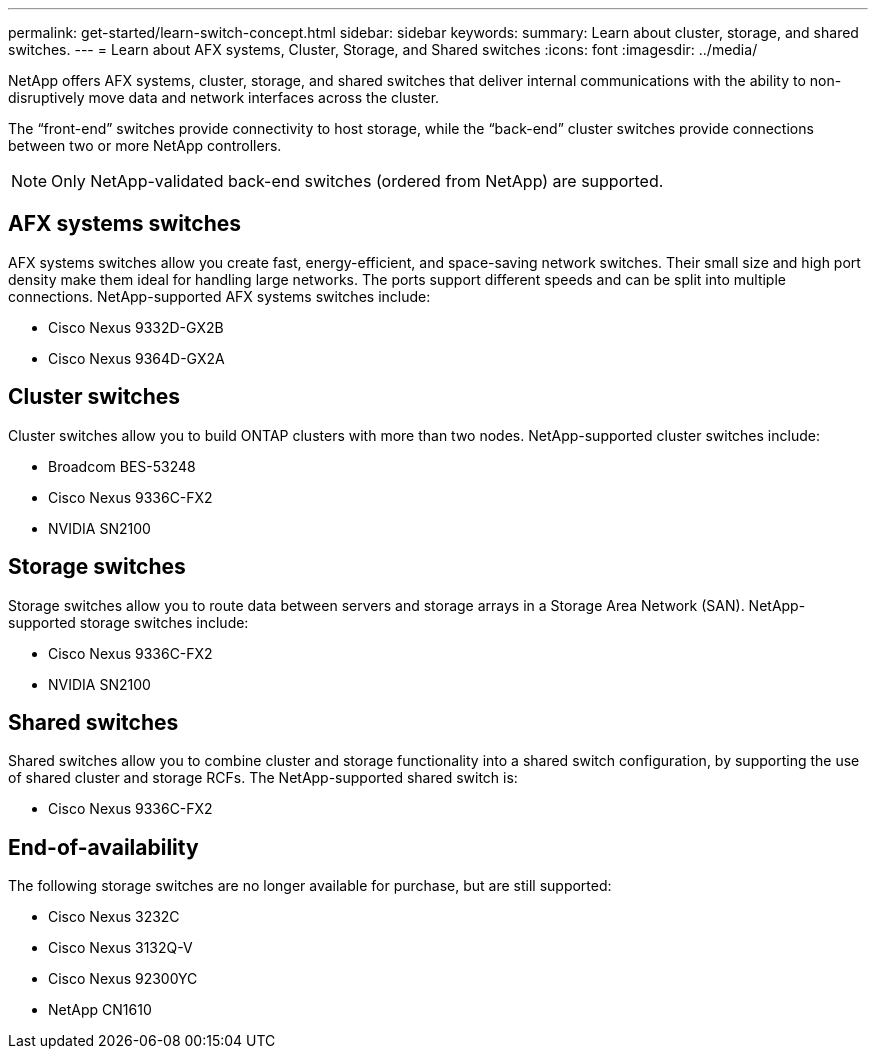 ---
permalink: get-started/learn-switch-concept.html
sidebar: sidebar
keywords:
summary: Learn about cluster, storage, and shared switches.
---
= Learn about AFX systems, Cluster, Storage, and Shared switches
:icons: font
:imagesdir: ../media/

[.lead]
NetApp offers AFX systems, cluster, storage, and shared switches that deliver internal communications with the ability to non-disruptively move data and network interfaces across the cluster.

The “front-end” switches provide connectivity to host storage, while the “back-end” cluster switches provide connections between two or more NetApp controllers. 

NOTE: Only NetApp-validated back-end switches (ordered from NetApp) are supported.

== AFX systems switches
AFX systems switches allow you create fast, energy-efficient, and space-saving network switches. Their small size and high port density make them ideal for handling large networks. The ports support different speeds and can be split into multiple connections.  NetApp-supported AFX systems switches include:

* Cisco Nexus 9332D-GX2B
* Cisco Nexus 9364D-GX2A

== Cluster switches
Cluster switches allow you to build ONTAP clusters with more than two nodes. NetApp-supported cluster switches include:

* Broadcom BES-53248
* Cisco Nexus 9336C-FX2
* NVIDIA SN2100

== Storage switches
Storage switches allow you to route data between servers and storage arrays in a Storage Area Network (SAN). NetApp-supported storage switches include:

* Cisco Nexus 9336C-FX2
* NVIDIA SN2100

== Shared switches
Shared switches allow you to combine cluster and storage functionality into a shared switch configuration, by supporting the use of shared cluster and storage RCFs. The NetApp-supported shared switch is:

* Cisco Nexus 9336C-FX2

== End-of-availability
The following storage switches are no longer available for purchase, but are still supported:

*	Cisco Nexus 3232C
*	Cisco Nexus 3132Q-V
*	Cisco Nexus 92300YC
*	NetApp CN1610

// New content for OAM project, AFFFASDOC-331, 2025-JUN-09